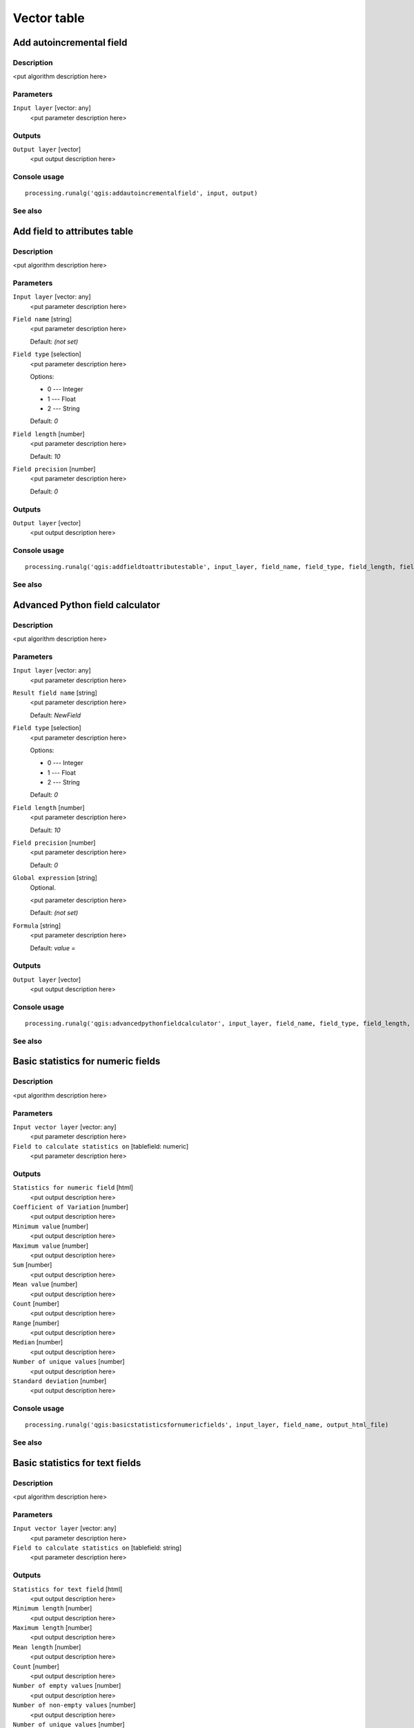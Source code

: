 .. only:: html

   |updatedisclaimer|

Vector table
============

Add autoincremental field
-------------------------

Description
...........

<put algorithm description here>

Parameters
..........

``Input layer`` [vector: any]
  <put parameter description here>

Outputs
.......

``Output layer`` [vector]
  <put output description here>

Console usage
.............

::

  processing.runalg('qgis:addautoincrementalfield', input, output)

See also
........

Add field to attributes table
-----------------------------

Description
...........

<put algorithm description here>

Parameters
..........

``Input layer`` [vector: any]
  <put parameter description here>

``Field name`` [string]
  <put parameter description here>

  Default: *(not set)*

``Field type`` [selection]
  <put parameter description here>

  Options:

  * 0 --- Integer
  * 1 --- Float
  * 2 --- String

  Default: *0*

``Field length`` [number]
  <put parameter description here>

  Default: *10*

``Field precision`` [number]
  <put parameter description here>

  Default: *0*

Outputs
.......

``Output layer`` [vector]
  <put output description here>

Console usage
.............

::

  processing.runalg('qgis:addfieldtoattributestable', input_layer, field_name, field_type, field_length, field_precision, output_layer)

See also
........

Advanced Python field calculator
--------------------------------

Description
...........

<put algorithm description here>

Parameters
..........

``Input layer`` [vector: any]
  <put parameter description here>

``Result field name`` [string]
  <put parameter description here>

  Default: *NewField*

``Field type`` [selection]
  <put parameter description here>

  Options:

  * 0 --- Integer
  * 1 --- Float
  * 2 --- String

  Default: *0*

``Field length`` [number]
  <put parameter description here>

  Default: *10*

``Field precision`` [number]
  <put parameter description here>

  Default: *0*

``Global expression`` [string]
  Optional.

  <put parameter description here>

  Default: *(not set)*

``Formula`` [string]
  <put parameter description here>

  Default: *value =*

Outputs
.......

``Output layer`` [vector]
  <put output description here>

Console usage
.............

::

  processing.runalg('qgis:advancedpythonfieldcalculator', input_layer, field_name, field_type, field_length, field_precision, global, formula, output_layer)

See also
........

Basic statistics for numeric fields
-----------------------------------

Description
...........

<put algorithm description here>

Parameters
..........

``Input vector layer`` [vector: any]
  <put parameter description here>

``Field to calculate statistics on`` [tablefield: numeric]
  <put parameter description here>

Outputs
.......

``Statistics for numeric field`` [html]
  <put output description here>

``Coefficient of Variation`` [number]
  <put output description here>

``Minimum value`` [number]
  <put output description here>

``Maximum value`` [number]
  <put output description here>

``Sum`` [number]
  <put output description here>

``Mean value`` [number]
  <put output description here>

``Count`` [number]
  <put output description here>

``Range`` [number]
  <put output description here>

``Median`` [number]
  <put output description here>

``Number of unique values`` [number]
  <put output description here>

``Standard deviation`` [number]
  <put output description here>

Console usage
.............

::

  processing.runalg('qgis:basicstatisticsfornumericfields', input_layer, field_name, output_html_file)

See also
........

Basic statistics for text fields
--------------------------------

Description
...........

<put algorithm description here>

Parameters
..........

``Input vector layer`` [vector: any]
  <put parameter description here>

``Field to calculate statistics on`` [tablefield: string]
  <put parameter description here>

Outputs
.......

``Statistics for text field`` [html]
  <put output description here>

``Minimum length`` [number]
  <put output description here>

``Maximum length`` [number]
  <put output description here>

``Mean length`` [number]
  <put output description here>

``Count`` [number]
  <put output description here>

``Number of empty values`` [number]
  <put output description here>

``Number of non-empty values`` [number]
  <put output description here>

``Number of unique values`` [number]
  <put output description here>

Console usage
.............

::

  processing.runalg('qgis:basicstatisticsfortextfields', input_layer, field_name, output_html_file)

See also
........

Create equivalent numerical field
---------------------------------

Description
...........

<put algorithm description here>

Parameters
..........

``Input layer`` [vector: any]
  <put parameter description here>

``Class field`` [tablefield: any]
  <put parameter description here>

Outputs
.......

``Output layer`` [vector]
  <put output description here>

Console usage
.............

::

  processing.runalg('qgis:createequivalentnumericalfield', input, field, output)

See also
........

Delete column
-------------

Description
...........

<put algorithm description here>

Parameters
..........

``Input layer`` [vector: any]
  <put parameter description here>

``Field to delete`` [tablefield: any]
  <put parameter description here>

Outputs
.......

``Output`` [vector]
  <put output description here>

Console usage
.............

::

  processing.runalg('qgis:deletecolumn', input, column, output)

See also
........

Export/Add geometry columns
---------------------------

Description
...........

<put algorithm description here>

Parameters
..........

``Input layer`` [vector: any]
  <put parameter description here>

``Calculate using`` [selection]
  <put parameter description here>

  Options:

  * 0 --- Layer CRS
  * 1 --- Project CRS
  * 2 --- Ellipsoidal

  Default: *0*

Outputs
.......

``Output layer`` [vector]
  <put output description here>

Console usage
.............

::

  processing.runalg('qgis:exportaddgeometrycolumns', input, calc_method, output)

See also
........

Field calculator
----------------

Description
...........

<put algorithm description here>

Parameters
..........

``Input layer`` [vector: any]
  <put parameter description here>

``Result field name`` [string]
  <put parameter description here>

  Default: *(not set)*

``Field type`` [selection]
  <put parameter description here>

  Options:

  * 0 --- Float
  * 1 --- Integer
  * 2 --- String
  * 3 --- Date

  Default: *0*

``Field length`` [number]
  <put parameter description here>

  Default: *10*

``Field precision`` [number]
  <put parameter description here>

  Default: *3*

``Create new field`` [boolean]
  <put parameter description here>

  Default: *True*

``Formula`` [string]
  <put parameter description here>

  Default: *(not set)*

Outputs
.......

``Output layer`` [vector]
  <put output description here>

Console usage
.............

::

  processing.runalg('qgis:fieldcalculator', input_layer, field_name, field_type, field_length, field_precision, new_field, formula, output_layer)

See also
........

List unique values
------------------

Description
...........

Lists unique values of an attribute table field and counts their number.

Parameters
..........

``Input layer`` [vector: any]
  Layer to analyze.

``Target field`` [tablefield: any]
  Field to analyze.

Outputs
.......

``Unique values`` [html]
  Analysis results in HTML format.

``Total unique values`` [number]
  Total number of unique values in given field.

``Unique values`` [string]
  List of all unique values in given field.

Console usage
.............

::

  processing.runalg('qgis:listuniquevalues', input_layer, field_name, output)

See also
........

Number of unique values in classes
----------------------------------

Description
...........

<put algorithm description here>

Parameters
..........

``input`` [vector: any]
  <put parameter description here>

``class field`` [tablefield: any]
  <put parameter description here>

``value field`` [tablefield: any]
  <put parameter description here>

Outputs
.......

``output`` [vector]
  <put output description here>

Console usage
.............

::

  processing.runalg('qgis:numberofuniquevaluesinclasses', input, class_field, value_field, output)

See also
........

Refactor fields
---------------

Description
...........

Refactor layer fields:

* Change field names and types.
* Add and remove fields.
* Reorder fields.
* Calculate new fields based on expressions.
* Load field list from another layer.

Parameters
..........

``Input layer`` [vector: any]
  Source layer.

``Fields mapping`` [fieldsmapping]
  Output fields definitions

Outputs
.......

``Output layer`` [vector]
  Destination layer

Console usage
.............

::

  processing.runalg("qgis:refactorfields",
                    input,
                    [{'name': output_field_name,
                      'type': output_field_type,
                      'length': output_field_length,
                      'precision': output_field_precision,
                      'expression': expression_based_on_input_layer
                    }],
                    output)

See also
........

Statistics by categories
------------------------

Description
...........

<put algorithm description here>

Parameters
..........

``Input vector layer`` [vector: any]
  <put parameter description here>

``Field to calculate statistics on`` [tablefield: numeric]
  <put parameter description here>

``Field with categories`` [tablefield: any]
  <put parameter description here>

Outputs
.......

``Statistics`` [table]
  <put output description here>

Console usage
.............

::

  processing.runalg('qgis:statisticsbycategories', input_layer, values_field_name, categories_field_name, output)

See also
........

Text to float
-------------

Description
...........

<put algorithm description here>

Parameters
..........

``Input Layer`` [vector: any]
  <put parameter description here>

``Text attribute to convert to float`` [tablefield: string]
  <put parameter description here>

Outputs
.......

``Output`` [vector]
  <put output description here>

Console usage
.............

::

  processing.runalg('qgis:texttofloat', input, field, output)

See also
........

